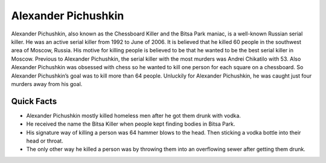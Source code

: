 .. //Ethan Woodruff//

Alexander Pichushkin
====================

.. image:: alexander.png

Alexander Pichushkin, also known as the Chessboard Killer and the Bitsa Park
maniac, is a well-known Russian serial killer. He was an active serial killer
from 1992 to June of 2006. It is believed that he killed 60 people in the
southwest area of Moscow, Russia. His motive for killing people is believed
to be that he wanted to be the best serial killer in Moscow. Previous to
Alexander Pichushkin, the serial killer with the most murders was Andrei
Chikatilo with 53. Also Alexander Pichushkin was obsessed with chess so
he wanted to kill one person for each square on a chessboard. So 
Alexander Pichushkin’s goal was to kill more than 64 people. Unluckily 
for Alexander Pichushkin, he was caught just four murders away from his
goal. 

Quick Facts
~~~~~~~~~~~

* Alexander Pichushkin mostly killed homeless men after he got them drunk with
  vodka. 
* He received the name the Bitsa Killer when people kept finding bodies in
  Bitsa Park. 
* His signature way of killing a person was 64 hammer blows to the head. 
  Then sticking a vodka bottle into their head or throat. 
* The only other way he killed a person was by throwing them into an
  overflowing sewer after getting them drunk. 
